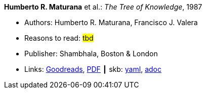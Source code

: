 //
// This file was generated by SKB-Dashboard, task 'lib-yaml2src'
// - on Wednesday November  7 at 08:42:47
// - skb-dashboard: https://www.github.com/vdmeer/skb-dashboard
//

*Humberto R. Maturana* et al.: _The Tree of Knowledge_, 1987

* Authors: Humberto R. Maturana, Francisco J. Valera
* Reasons to read: ###tbd###
* Publisher: Shambhala, Boston & London
* Links:
      link:https://www.goodreads.com/book/show/695440.Tree_of_Knowledge?ac=1&from_search=true[Goodreads],
      link:http://www.cybertech-engineering.ch/research/references/Maturana1988/maturana-h-1987-tree-of-knowledge-bkmrk.pdf[PDF]
    ┃ skb:
        https://github.com/vdmeer/skb/tree/master/data/library/book/1980/maturana-1987-tree_of_knowledge.yaml[yaml],
        https://github.com/vdmeer/skb/tree/master/data/library/book/1980/maturana-1987-tree_of_knowledge.adoc[adoc]

